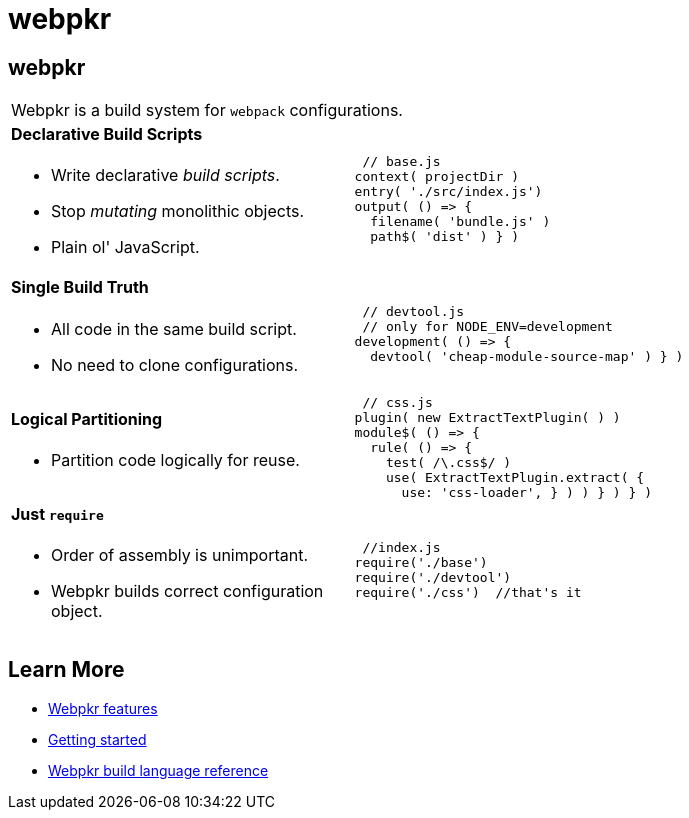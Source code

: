 = webpkr
:page-title: webpkr documention
:page-description: A DSL for webpack configurations

== webpkr


[cols='2a,3a', frame=none, grid=rows]
|===
2+|
[.lead]
Webpkr is a build system for `webpack` configurations.

|
==== Declarative Build Scripts
* Write declarative _build scripts_.
* Stop _mutating_ monolithic objects.
* Plain ol' JavaScript.
.^| ```javascript
 // base.js
context( projectDir )
entry( './src/index.js')
output( () => {
  filename( 'bundle.js' )
  path$( 'dist' ) } )
```

|
==== Single Build Truth
- All code in the same build script.
- No need to clone configurations.

|
```javascript
 // devtool.js
 // only for NODE_ENV=development
development( () => {
  devtool( 'cheap-module-source-map' ) } )
```

|
==== Logical Partitioning
- Partition code logically for reuse.

|
```javascript
 // css.js
plugin( new ExtractTextPlugin( ) )
module$( () => {
  rule( () => {
    test( /\.css$/ )
    use( ExtractTextPlugin.extract( {
      use: 'css-loader', } ) ) } ) } )

```

|
==== Just `require`
- Order of assembly is unimportant.
- Webpkr builds correct configuration object.

|
```javascript
 //index.js
require('./base')
require('./devtool')
require('./css')  //that's it
```
|===

== Learn More

  - link:features[Webpkr features]
  - link:getting-started[Getting started]
  - link:dsl-reference[Webpkr build language reference]
